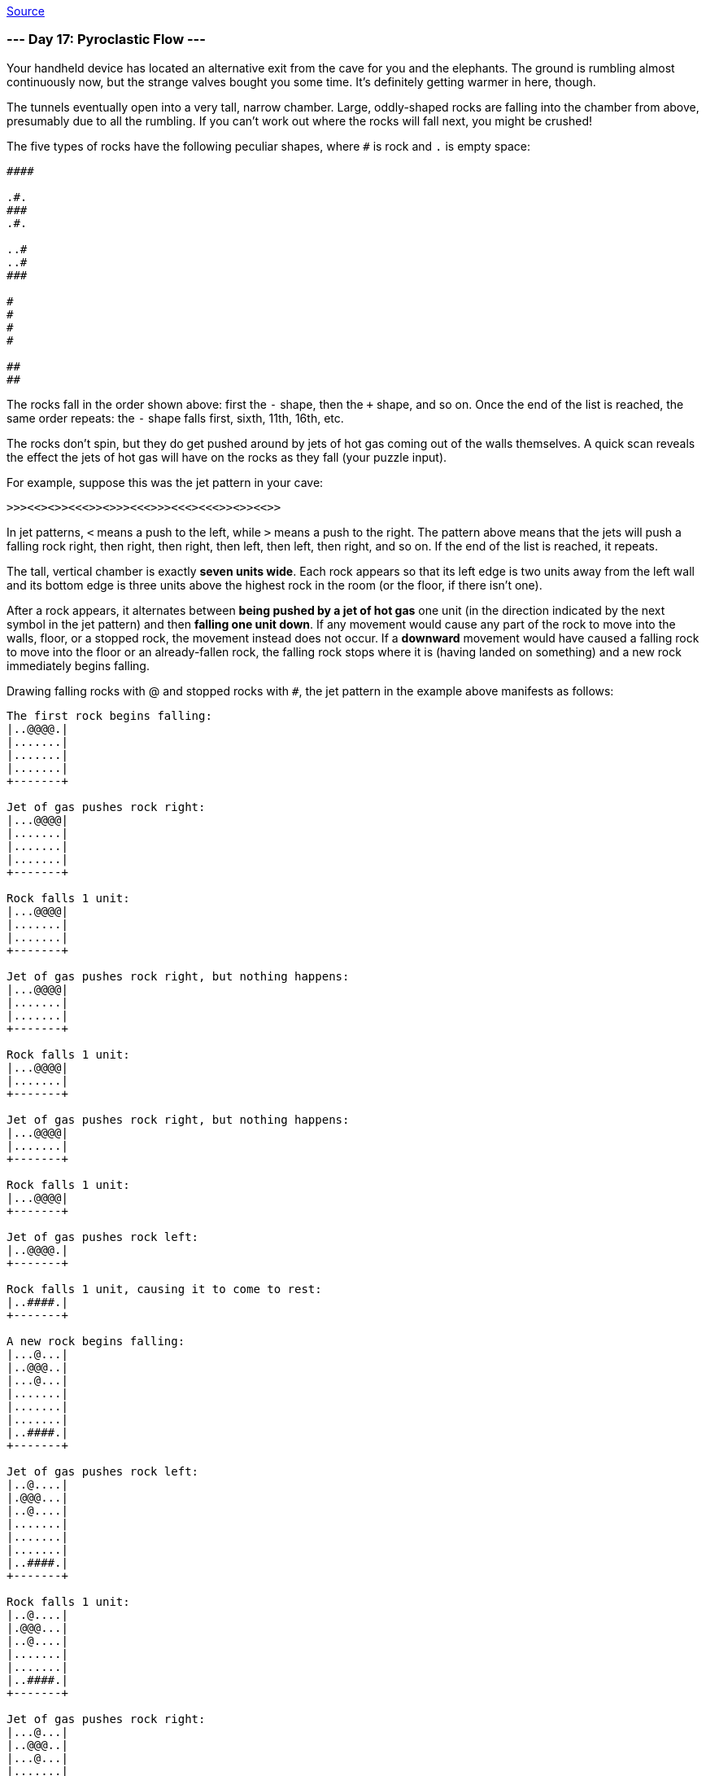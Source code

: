 https://adventofcode.com/2022/day/17[Source]

=== --- Day 17: Pyroclastic Flow ---

Your handheld device has located an alternative exit from the cave for you and the elephants. The ground is rumbling almost continuously now, but the strange valves bought you some time. It's definitely getting warmer in here, though.

The tunnels eventually open into a very tall, narrow chamber. Large, oddly-shaped rocks are falling into the chamber from above, presumably due to all the rumbling. If you can't work out where the rocks will fall next, you might be crushed!

The five types of rocks have the following peculiar shapes, where `#` is rock and `.` is empty space:

----
####

.#.
###
.#.

..#
..#
###

#
#
#
#

##
##
----

The rocks fall in the order shown above: first the `-` shape, then the `+` shape, and so on. Once the end of the list is reached, the same order repeats: the `-` shape falls first, sixth, 11th, 16th, etc.

The rocks don't spin, but they do get pushed around by jets of hot gas coming out of the walls themselves. A quick scan reveals the effect the jets of hot gas will have on the rocks as they fall (your puzzle input).

For example, suppose this was the jet pattern in your cave:

----
>>><<><>><<<>><>>><<<>>><<<><<<>><>><<>>
----

In jet patterns, `&lt;` means a push to the left, while `&gt;` means a push to the right. The pattern above means that the jets will push a falling rock right, then right, then right, then left, then left, then right, and so on. If the end of the list is reached, it repeats.

The tall, vertical chamber is exactly *seven units wide*. Each rock appears so that its left edge is two units away from the left wall and its bottom edge is three units above the highest rock in the room (or the floor, if there isn't one).

After a rock appears, it alternates between *being pushed by a jet of hot gas* one unit (in the direction indicated by the next symbol in the jet pattern) and then *falling one unit down*. If any movement would cause any part of the rock to move into the walls, floor, or a stopped rock, the movement instead does not occur. If a *downward* movement would have caused a falling rock to move into the floor or an already-fallen rock, the falling rock stops where it is (having landed on something) and a new rock immediately begins falling.

Drawing falling rocks with @ and stopped rocks with `#`, the jet pattern in the example above manifests as follows:

----
The first rock begins falling:
|..@@@@.|
|.......|
|.......|
|.......|
+-------+

Jet of gas pushes rock right:
|...@@@@|
|.......|
|.......|
|.......|
+-------+

Rock falls 1 unit:
|...@@@@|
|.......|
|.......|
+-------+

Jet of gas pushes rock right, but nothing happens:
|...@@@@|
|.......|
|.......|
+-------+

Rock falls 1 unit:
|...@@@@|
|.......|
+-------+

Jet of gas pushes rock right, but nothing happens:
|...@@@@|
|.......|
+-------+

Rock falls 1 unit:
|...@@@@|
+-------+

Jet of gas pushes rock left:
|..@@@@.|
+-------+

Rock falls 1 unit, causing it to come to rest:
|..####.|
+-------+

A new rock begins falling:
|...@...|
|..@@@..|
|...@...|
|.......|
|.......|
|.......|
|..####.|
+-------+

Jet of gas pushes rock left:
|..@....|
|.@@@...|
|..@....|
|.......|
|.......|
|.......|
|..####.|
+-------+

Rock falls 1 unit:
|..@....|
|.@@@...|
|..@....|
|.......|
|.......|
|..####.|
+-------+

Jet of gas pushes rock right:
|...@...|
|..@@@..|
|...@...|
|.......|
|.......|
|..####.|
+-------+

Rock falls 1 unit:
|...@...|
|..@@@..|
|...@...|
|.......|
|..####.|
+-------+

Jet of gas pushes rock left:
|..@....|
|.@@@...|
|..@....|
|.......|
|..####.|
+-------+

Rock falls 1 unit:
|..@....|
|.@@@...|
|..@....|
|..####.|
+-------+

Jet of gas pushes rock right:
|...@...|
|..@@@..|
|...@...|
|..####.|
+-------+

Rock falls 1 unit, causing it to come to rest:
|...#...|
|..###..|
|...#...|
|..####.|
+-------+

A new rock begins falling:
|....@..|
|....@..|
|..@@@..|
|.......|
|.......|
|.......|
|...#...|
|..###..|
|...#...|
|..####.|
+-------+
----

The moment each of the next few rocks begins falling, you would see this:

----
|..@....|
|..@....|
|..@....|
|..@....|
|.......|
|.......|
|.......|
|..#....|
|..#....|
|####...|
|..###..|
|...#...|
|..####.|
+-------+

|..@@...|
|..@@...|
|.......|
|.......|
|.......|
|....#..|
|..#.#..|
|..#.#..|
|#####..|
|..###..|
|...#...|
|..####.|
+-------+

|..@@@@.|
|.......|
|.......|
|.......|
|....##.|
|....##.|
|....#..|
|..#.#..|
|..#.#..|
|#####..|
|..###..|
|...#...|
|..####.|
+-------+

|...@...|
|..@@@..|
|...@...|
|.......|
|.......|
|.......|
|.####..|
|....##.|
|....##.|
|....#..|
|..#.#..|
|..#.#..|
|#####..|
|..###..|
|...#...|
|..####.|
+-------+

|....@..|
|....@..|
|..@@@..|
|.......|
|.......|
|.......|
|..#....|
|.###...|
|..#....|
|.####..|
|....##.|
|....##.|
|....#..|
|..#.#..|
|..#.#..|
|#####..|
|..###..|
|...#...|
|..####.|
+-------+

|..@....|
|..@....|
|..@....|
|..@....|
|.......|
|.......|
|.......|
|.....#.|
|.....#.|
|..####.|
|.###...|
|..#....|
|.####..|
|....##.|
|....##.|
|....#..|
|..#.#..|
|..#.#..|
|#####..|
|..###..|
|...#...|
|..####.|
+-------+

|..@@...|
|..@@...|
|.......|
|.......|
|.......|
|....#..|
|....#..|
|....##.|
|....##.|
|..####.|
|.###...|
|..#....|
|.####..|
|....##.|
|....##.|
|....#..|
|..#.#..|
|..#.#..|
|#####..|
|..###..|
|...#...|
|..####.|
+-------+

|..@@@@.|
|.......|
|.......|
|.......|
|....#..|
|....#..|
|....##.|
|##..##.|
|######.|
|.###...|
|..#....|
|.####..|
|....##.|
|....##.|
|....#..|
|..#.#..|
|..#.#..|
|#####..|
|..###..|
|...#...|
|..####.|
+-------+
----

To prove to the elephants your simulation is accurate, they want to know how tall the tower will get after 2022 rocks have stopped (but before the 2023rd rock begins falling). In this example, the tower of rocks will be `3068` units tall.

*How many units tall will the tower of rocks be after `2022` rocks have stopped falling?*

=== --- Part Two ---

The elephants are not impressed by your simulation. They demand to know how tall the tower will be after `1000000000000` rocks have stopped! Only then will they feel confident enough to proceed through the cave.

In the example above, the tower would be `1514285714288` units tall!

*How tall will the tower be after `1000000000000` rocks have stopped?*

link:../README.adoc[Back]